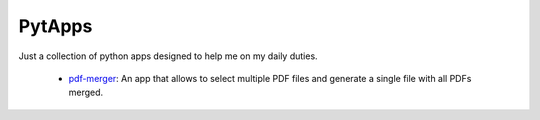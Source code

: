 ================
PytApps
================

Just a collection of python apps designed to help me on my daily duties.

 * `pdf-merger <pdf-merger>`_: An app that allows to select multiple PDF files and generate a single file with all PDFs merged.
